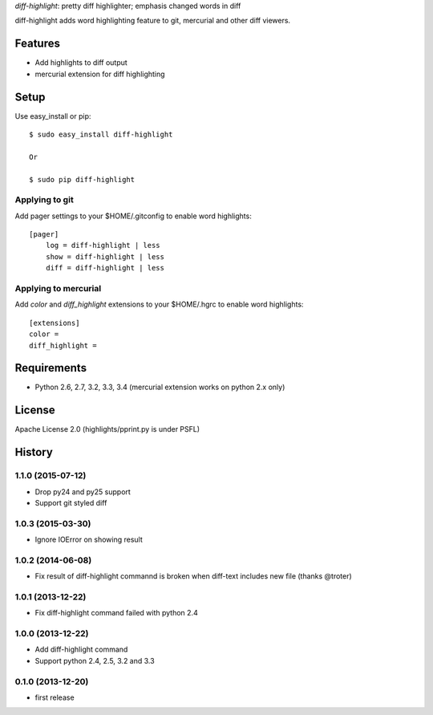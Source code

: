 `diff-highlight`: pretty diff highlighter; emphasis changed words in diff

diff-highlight adds word highlighting feature to git, mercurial and other diff viewers.

.. image:: https://travis-ci.org/tk0miya/diff-highlight.svg?branch=master
   :target: https://travis-ci.org/tk0miya/diff-highlight

.. image:: https://coveralls.io/repos/tk0miya/diff-highlight/badge.png?branch=master
   :target: https://coveralls.io/r/tk0miya/diff-highlight?branch=master

.. image:: https://codeclimate.com/github/tk0miya/diff-highlight/badges/gpa.svg
   :target: https://codeclimate.com/github/tk0miya/diff-highlight

Features
========
* Add highlights to diff output
* mercurial extension for diff highlighting

Setup
=====

Use easy_install or pip::

   $ sudo easy_install diff-highlight

   Or

   $ sudo pip diff-highlight

Applying to git
---------------

Add pager settings to your $HOME/.gitconfig to enable word highlights::

   [pager]
       log = diff-highlight | less
       show = diff-highlight | less
       diff = diff-highlight | less

Applying to mercurial
---------------------

Add `color` and `diff_highlight` extensions to your $HOME/.hgrc to enable word highlights::

   [extensions]
   color =
   diff_highlight =


Requirements
============
* Python 2.6, 2.7, 3.2, 3.3, 3.4
  (mercurial extension works on python 2.x only)

License
=======
Apache License 2.0
(highlights/pprint.py is under PSFL)


History
=======

1.1.0 (2015-07-12)
-------------------
* Drop py24 and py25 support
* Support git styled diff

1.0.3 (2015-03-30)
-------------------
* Ignore IOError on showing result

1.0.2 (2014-06-08)
-------------------
* Fix result of diff-highlight commannd is broken when diff-text includes new file
  (thanks @troter)

1.0.1 (2013-12-22)
-------------------
* Fix diff-highlight command failed with python 2.4

1.0.0 (2013-12-22)
-------------------
* Add diff-highlight command
* Support python 2.4, 2.5, 3.2 and 3.3

0.1.0 (2013-12-20)
-------------------
* first release
